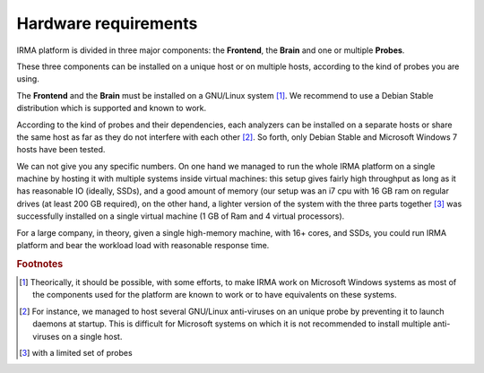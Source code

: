 Hardware requirements
=====================

IRMA platform is divided in three major components: the **Frontend**, the
**Brain** and one or multiple **Probes**.

These three components can be installed on a unique host or on multiple hosts,
according to the kind of probes you are using.

The **Frontend** and the **Brain** must be installed on a GNU/Linux
system [#]_. We recommend to use a Debian Stable distribution which is
supported and known to work.

According to the kind of probes and their dependencies, each analyzers can be
installed on a separate hosts or share the same host as far as they do not
interfere with each other [#]_. So forth, only Debian Stable and Microsoft
Windows 7 hosts have been tested.

We can not give you any specific numbers. On one hand we managed to run the
whole IRMA platform on a single machine by hosting it with multiple systems
inside virtual machines: this setup gives fairly high throughput as long as
it has reasonable IO (ideally, SSDs), and a good amount of memory (our setup
was an i7 cpu with 16 GB ram on regular drives (at least 200 GB required),
on the other hand, a lighter version of the system with the three parts together
[#]_  was successfully installed on a single virtual machine (1 GB of Ram and
4 virtual processors).

For a large company, in theory, given a single high-memory machine, with 16+ cores,
and SSDs, you could run IRMA platform and bear the workload load with reasonable
response time.

.. rubric:: Footnotes

.. [#] Theorically, it should be possible, with some efforts, to make IRMA work
       on Microsoft Windows systems as most of the components used for the platform
       are known to work or to have equivalents on these systems.
.. [#] For instance, we managed to host several GNU/Linux anti-viruses on an
       unique probe by preventing it to launch daemons at startup. This is
       difficult for Microsoft systems on which it is not recommended to
       install multiple anti-viruses on a single host.
.. [#] with a limited set of probes
